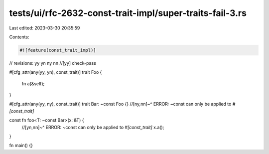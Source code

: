 tests/ui/rfc-2632-const-trait-impl/super-traits-fail-3.rs
=========================================================

Last edited: 2023-03-30 20:35:59

Contents:

.. code-block:: rs

    #![feature(const_trait_impl)]

// revisions: yy yn ny nn
//[yy] check-pass

#[cfg_attr(any(yy, yn), const_trait)]
trait Foo {
    fn a(&self);
}

#[cfg_attr(any(yy, ny), const_trait)]
trait Bar: ~const Foo {}
//[ny,nn]~^ ERROR: ~const can only be applied to `#[const_trait]`

const fn foo<T: ~const Bar>(x: &T) {
    //[yn,nn]~^ ERROR: ~const can only be applied to `#[const_trait]`
    x.a();
}

fn main() {}


